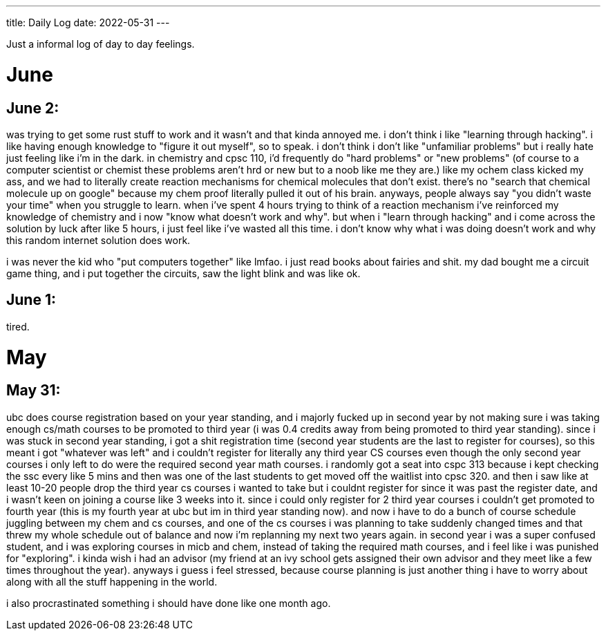 ---
title: Daily Log
date: 2022-05-31
---

:toc: 


Just a informal log of day to day feelings.
 
= June

== June 2:
was trying to get some rust stuff to work and it wasn't and that kinda annoyed me. i don't think i like "learning through hacking". i like having enough knowledge to "figure it out myself", so to speak. i don't think i don't like "unfamiliar problems" but i really hate just feeling like i'm in the dark. in chemistry and cpsc 110, i'd frequently do "hard problems" or "new problems" (of course to a computer scientist or chemist these problems aren't hrd or new but to a noob like me they are.) like my ochem class kicked my ass, and we had to literally create reaction mechanisms for chemical molecules that don't exist. there's no "search that chemical molecule up on google" because my chem proof literally pulled it out of his brain. anyways, people always say "you didn't waste your time" when you struggle to learn. when i've spent 4 hours trying to think of a reaction mechanism i've reinforced my knowledge of chemistry and i now "know what doesn't work and why". but when i "learn through hacking" and i come across the solution by luck after like 5 hours, i just feel like i've wasted all this time. i don't know why what i was doing doesn't work and why this random internet solution does work. 

i was never the kid who "put computers together" like lmfao. i just read books about fairies and shit. my dad bought me a circuit game thing, and i put together the circuits, saw the light blink and was like ok.

== June 1:
tired.

= May

== May 31: 
ubc does course registration based on your year standing, and i majorly fucked
up in second year by not making sure i was taking enough cs/math courses to be
promoted to third year (i was 0.4 credits away from being promoted to third
year standing). since i was stuck in second year standing, i got a shit
registration time (second year students are the last to register for courses),
so this meant i got "whatever was left" and i couldn't register for literally
any third year CS courses even though the only second year courses i only left
to do were the required second year math courses. i randomly got a seat into
cspc 313 because i kept checking the ssc every like 5 mins and then was one of
the last students to get moved off the waitlist into cpsc 320. and then i saw
like at least 10-20 people drop the third year cs courses i wanted to take but
i couldnt register for since it was past the register date, and i wasn't keen
on joining a course like 3 weeks into it. since i could only register for 2
third year courses i couldn't get promoted to fourth year (this is my fourth
year at ubc but im in third year standing now). and now i have to do a bunch of
course schedule juggling between my chem and cs courses, and one of the cs
courses i was planning to take suddenly changed times and that threw my whole
schedule out of balance and now i'm replanning my next two years again. in
second year i was a super confused student, and i was exploring courses in micb
and chem, instead of taking the required math courses, and i feel like i was
punished for "exploring". i kinda wish i had an advisor (my friend at an ivy
school gets assigned their own advisor and they meet like a few times
throughout the year). anyways i guess i feel stressed, because course planning
is just another thing i have to worry about along with all the stuff happening
in the world.

i also procrastinated something i should have done like one month ago. 

